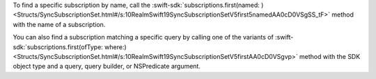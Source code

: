 To find a specific subscription by name, call the 
:swift-sdk:`subscriptions.first(named: )
<Structs/SyncSubscriptionSet.html#/s:10RealmSwift19SyncSubscriptionSetV5first5namedAA0cD0VSgSS_tF>`
method with the name of a subscription.

You can also find a subscription matching a specific query by calling one of
the variants of :swift-sdk:`subscriptions.first(ofType: where:)
<Structs/SyncSubscriptionSet.html#/s:10RealmSwift19SyncSubscriptionSetV5firstAA0cD0VSgvp>`
method with the SDK object type and a query, query builder, or NSPredicate
argument.
